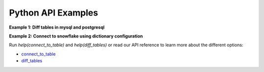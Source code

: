 Python API Examples
---------

**Example 1: Diff tables in mysql and postgresql**

.. code-block:: python
    # Optional: Set logging to display the progress of the diff
    import logging
    logging.basicConfig(level=logging.INFO)

    from data_diff import connect_to_table, diff_tables

    table1 = connect_to_table("postgresql:///", "table_name", "id")
    table2 = connect_to_table("mysql:///", "table_name", "id")

    for different_row in diff_tables(table1, table2):
        plus_or_minus, columns = different_row
        print(plus_or_minus, columns)


**Example 2: Connect to snowflake using dictionary configuration**

.. code-block:: python
    SNOWFLAKE_CONN_INFO = {
        "driver": "snowflake",
        "user": "erez",
        "account": "whatever",
        "database": "TESTS",
        "warehouse": "COMPUTE_WH",
        "role": "ACCOUNTADMIN",
        "schema": "PUBLIC",
        "key": "snowflake_rsa_key.p8",
    }

    snowflake_table = connect_to_table(SNOWFLAKE_CONN_INFO, "table_name")  # Uses id by default

Run `help(connect_to_table)` and `help(diff_tables)` or read our API reference to learn more about the different options:

- connect_to_table_

- diff_tables_

.. _connect_to_table: https://data-diff.readthedocs.io/en/latest/python-api.html#data_diff.connect_to_table
.. _diff_tables: https://data-diff.readthedocs.io/en/latest/python-api.html#data_diff.diff_tables